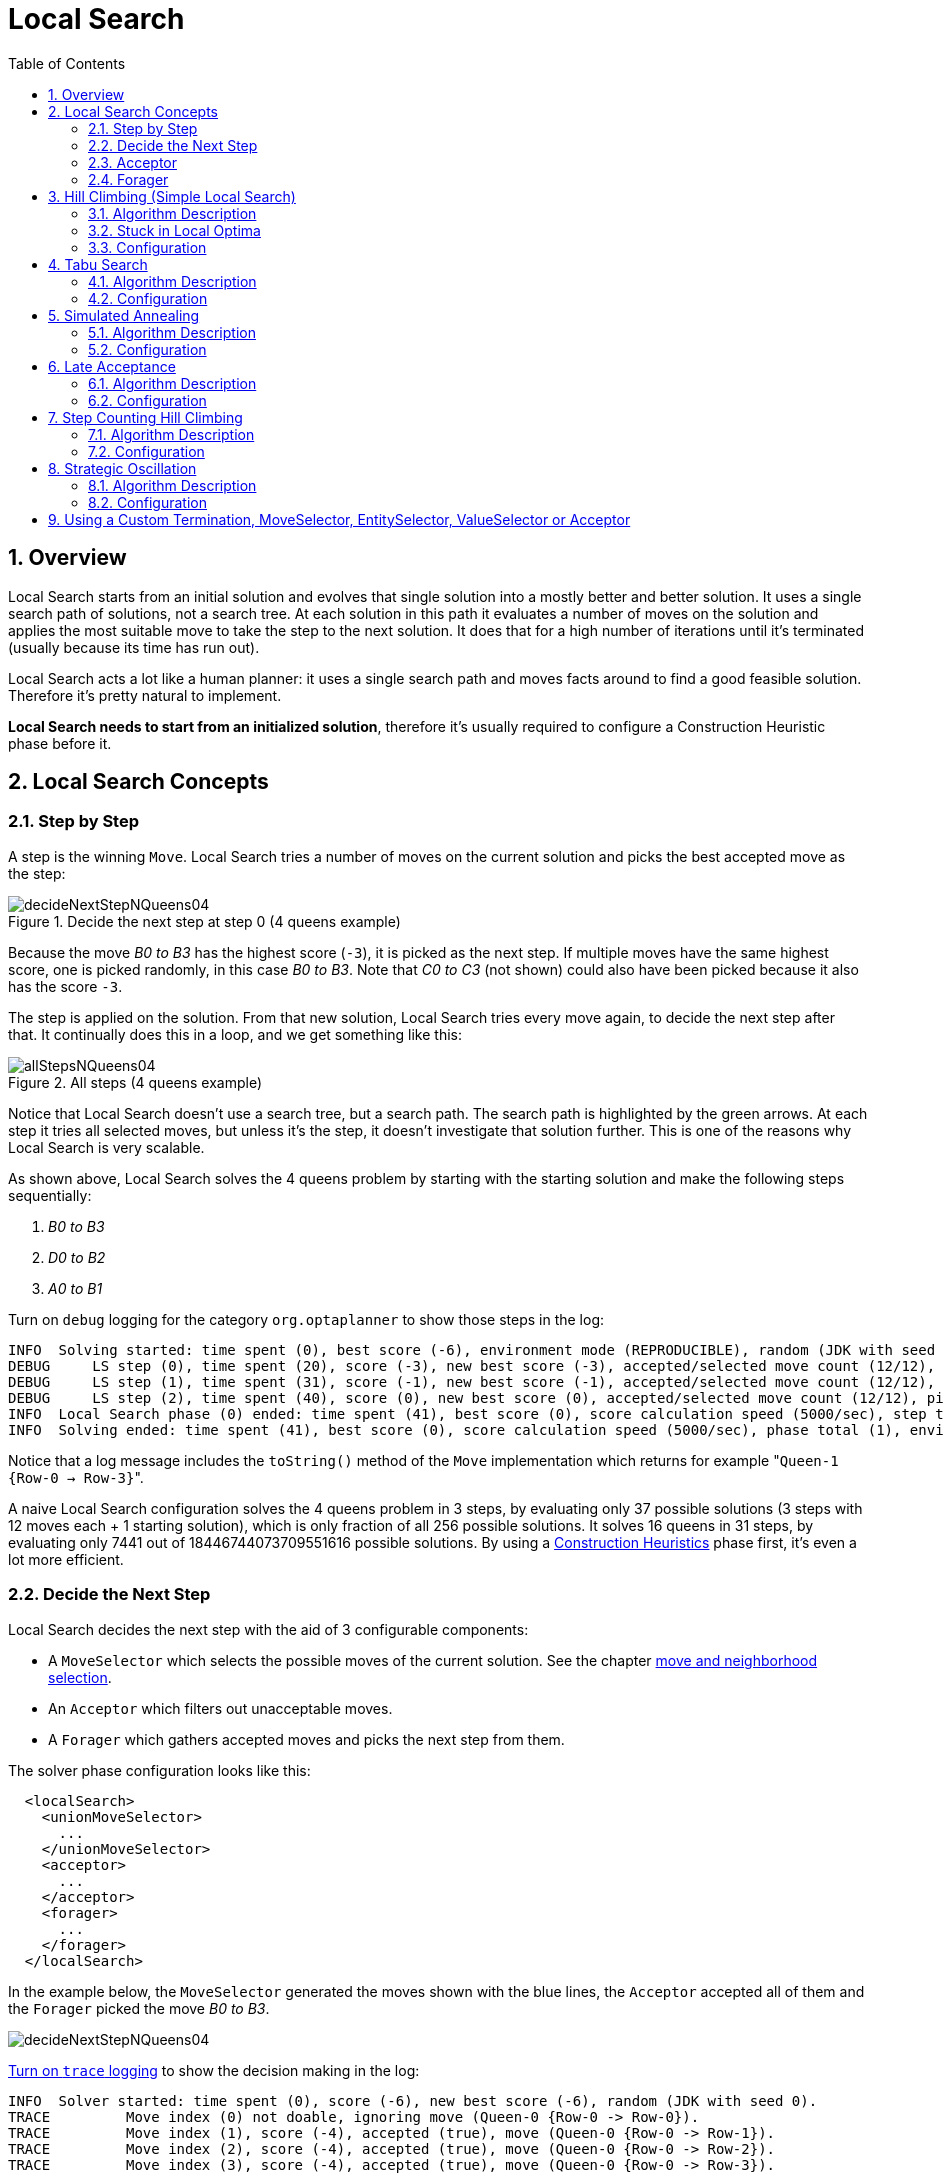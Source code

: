 [[_localsearch]]
= Local Search
:doctype: book
:sectnums:
:toc: left
:icons: font
:experimental:
:sourcedir: .

[[_localsearchoverview]]
== Overview


Local Search starts from an initial solution and evolves that single solution into a mostly better and better solution.
It uses a single search path of solutions, not a search tree.
At each solution in this path it evaluates a number of moves on the solution and applies the most suitable move to take the step to the next solution.
It does that for a high number of iterations until it's terminated (usually because its time has run out).

Local Search acts a lot like a human planner: it uses a single search path and moves facts around to find a good feasible solution.
Therefore it's pretty natural to implement.

**Local Search needs to start from an initialized solution**, therefore it's usually required to configure a Construction Heuristic phase before it.

[[_localsearchconcepts]]
== Local Search Concepts

[[_localsearchstepbystep]]
=== Step by Step


A step is the winning ``Move``.
Local Search tries a number of moves on the current solution and picks the best accepted move as the step:

.Decide the next step at step 0 (4 queens example)
image::Chapter-Local_search/decideNextStepNQueens04.png[align="center"]


Because the move _B0 to B3_ has the highest score (``-3``), it is picked as the next step.
If multiple moves have the same highest score, one is picked randomly, in this case __B0
      to B3__.
Note that _C0 to C3_ (not shown) could also have been picked because it also has the score ``-3``.

The step is applied on the solution.
From that new solution, Local Search tries every move again, to decide the next step after that.
It continually does this in a loop, and we get something like this:

.All steps (4 queens example)
image::Chapter-Local_search/allStepsNQueens04.png[align="center"]


Notice that Local Search doesn't use a search tree, but a search path.
The search path is highlighted by the green arrows.
At each step it tries all selected moves, but unless it's the step, it doesn't investigate that solution further.
This is one of the reasons why Local Search is very scalable.

As shown above, Local Search solves the 4 queens problem by starting with the starting solution and make the following steps sequentially:

. _B0 to B3_
. _D0 to B2_
. _A0 to B1_


Turn on `debug` logging for the category `org.optaplanner` to show those steps in the log:

[source,options="nowrap"]
----
INFO  Solving started: time spent (0), best score (-6), environment mode (REPRODUCIBLE), random (JDK with seed 0).
DEBUG     LS step (0), time spent (20), score (-3), new best score (-3), accepted/selected move count (12/12), picked move (Queen-1 {Row-0 -> Row-3}).
DEBUG     LS step (1), time spent (31), score (-1), new best score (-1), accepted/selected move count (12/12), picked move (Queen-3 {Row-0 -> Row-2}).
DEBUG     LS step (2), time spent (40), score (0), new best score (0), accepted/selected move count (12/12), picked move (Queen-0 {Row-0 -> Row-1}).
INFO  Local Search phase (0) ended: time spent (41), best score (0), score calculation speed (5000/sec), step total (3).
INFO  Solving ended: time spent (41), best score (0), score calculation speed (5000/sec), phase total (1), environment mode (REPRODUCIBLE).
----


Notice that a log message includes the `toString()` method of the `Move` implementation which returns for example $$"$$``Queen-1 {Row-0 -> Row-3}``".

A naive Local Search configuration solves the 4 queens problem in 3 steps, by evaluating only 37 possible solutions (3 steps with 12 moves each + 1 starting solution), which is only fraction of all 256 possible solutions.
It solves 16 queens in 31 steps, by evaluating only 7441 out of 18446744073709551616 possible solutions.
By using a <<_constructionheuristics,Construction Heuristics>> phase first, it's even a lot more efficient.

[[_localsearchconceptsdecidethenextstep]]
=== Decide the Next Step


Local Search decides the next step with the aid of 3 configurable components:

* A `MoveSelector` which selects the possible moves of the current solution. See the chapter <<_moveandneighborhoodselection,move and neighborhood selection>>.
* An `Acceptor` which filters out unacceptable moves.
* A `Forager` which gathers accepted moves and picks the next step from them.


The solver phase configuration looks like this:

[source,xml,options="nowrap"]
----
  <localSearch>
    <unionMoveSelector>
      ...
    </unionMoveSelector>
    <acceptor>
      ...
    </acceptor>
    <forager>
      ...
    </forager>
  </localSearch>
----


In the example below, the `MoveSelector` generated the moves shown with the blue lines, the `Acceptor` accepted all of them and the `Forager` picked the move __B0
      to B3__.


image::Chapter-Local_search/decideNextStepNQueens04.png[align="center"]

<<_logging,
Turn on `trace` logging>> to show the decision making in the log:

[source,options="nowrap"]
----
INFO  Solver started: time spent (0), score (-6), new best score (-6), random (JDK with seed 0).
TRACE         Move index (0) not doable, ignoring move (Queen-0 {Row-0 -> Row-0}).
TRACE         Move index (1), score (-4), accepted (true), move (Queen-0 {Row-0 -> Row-1}).
TRACE         Move index (2), score (-4), accepted (true), move (Queen-0 {Row-0 -> Row-2}).
TRACE         Move index (3), score (-4), accepted (true), move (Queen-0 {Row-0 -> Row-3}).
...
TRACE         Move index (6), score (-3), accepted (true), move (Queen-1 {Row-0 -> Row-3}).
...
TRACE         Move index (9), score (-3), accepted (true), move (Queen-2 {Row-0 -> Row-3}).
...
TRACE         Move index (12), score (-4), accepted (true), move (Queen-3 {Row-0 -> Row-3}).
DEBUG     LS step (0), time spent (6), score (-3), new best score (-3), accepted/selected move count (12/12), picked move (Queen-1 {Row-0 -> Row-3}).
...
----


Because the last solution can degrade (for example in Tabu Search), the `Solver` remembers the best solution it has encountered through the entire search path.
Each time the current solution is better than the last best solution, the current solution is <<_cloningasolution,cloned>> and referenced as the new best solution.


image::Chapter-Local_search/localSearchScoreOverTime.png[align="center"]


[[_localsearchacceptor]]
=== Acceptor


An `Acceptor` is used (together with a ``Forager``) to active Tabu Search, Simulated Annealing, Late Acceptance, ... For each move it checks whether it is accepted or not.

By changing a few lines of configuration, you can easily switch from Tabu Search to Simulated Annealing or Late Acceptance and back.

You can implement your own ``Acceptor``, but the build-in acceptors should suffice for most needs.
You can also combine multiple acceptors.

[[_localsearchforager]]
=== Forager


A `Forager` gathers all accepted moves and picks the move which is the next step.
Normally it picks the accepted move with the highest score.
If several accepted moves have the highest score, one is picked randomly to break the tie.
Breaking ties randomly leads to better results.

[NOTE]
====
It is possible to disable breaking ties randomly by explicitly setting `breakTieRandomly` to ``false``, but that's almost never a good idea:

* If an earlier move is better than a later move with the same score, the score calculator should add an extra softer <<_scorelevel,score level>> to score the first move as slightly better. Don't rely on move selection order to enforce that.
* Random tie breaking does not affect <<_environmentmode,reproducibility>>.

====

[[_acceptedcountlimit]]
==== Accepted Count Limit


When there are many possible moves, it becomes inefficient to evaluate all of them at every step.
To evaluate only a random subset of all the moves, use:

* An `acceptedCountLimit` integer, which specifies how many accepted moves should be evaluated during each step. By default, all accepted moves are evaluated at every step.
+

[source,xml,options="nowrap"]
----
  <forager>
    <acceptedCountLimit>1000</acceptedCountLimit>
  </forager>
----


Unlike the n queens problem, real world problems require the use of ``acceptedCountLimit``.
Start from an `acceptedCountLimit` that takes a step in less then 2 seconds. <<_logging,Turn on INFO logging>> to see the step times.
Use the <<_benchmarker,Benchmarker>> to tweak the value.

[IMPORTANT]
====
With a low `acceptedCountLimit` (so a fast stepping algorithm), it is recommended to avoid using `selectionOrder` SHUFFLED because the shuffling generates a random number for every element in the selector, taking up a lot of time, but only a few elements are actually selected.
====

[[_localsearchpickearlytype]]
==== Pick Early Type


A forager can pick a move early during a step, ignoring subsequent selected moves.
There are 3 pick early types for Local Search:

* ``NEVER``: A move is never picked early: all accepted moves are evaluated that the selection allows. This is the default.
+

[source,xml,options="nowrap"]
----
    <forager>
      <pickEarlyType>NEVER</pickEarlyType>
    </forager>
----
* ``FIRST_BEST_SCORE_IMPROVING``: Pick the first accepted move that improves the best score. If none improve the best score, it behaves exactly like the pickEarlyType NEVER.
+

[source,xml,options="nowrap"]
----
    <forager>
      <pickEarlyType>FIRST_BEST_SCORE_IMPROVING</pickEarlyType>
    </forager>
----
* ``FIRST_LAST_STEP_SCORE_IMPROVING``: Pick the first accepted move that improves the last step score. If none improve the last step score, it behaves exactly like the pickEarlyType NEVER.
+

[source,xml,options="nowrap"]
----
    <forager>
      <pickEarlyType>FIRST_LAST_STEP_SCORE_IMPROVING</pickEarlyType>
    </forager>
----


[[_hillclimbing]]
== Hill Climbing (Simple Local Search)

[[_hillclimbingalgorithm]]
=== Algorithm Description


Hill Climbing tries all selected moves and then takes the best move, which is the move which leads to the solution with the highest score.
That best move is called the step move.
From that new solution, it again tries all selected moves and takes the best move and continues like that iteratively.
If multiple selected moves tie for the best move, one of them is randomly chosen as the best move.


image::Chapter-Local_search/hillClimbingNQueens04.png[align="center"]


Notice that once a queen has moved, it can be moved again later.
This is a good thing, because in an NP-complete problem it's impossible to predict what will be the optimal final value for a planning variable.

[[_hillclimbingstuckinlocaloptima]]
=== Stuck in Local Optima


Hill Climbing always takes improving moves.
This may seem like a good thing, but it's not: *Hill Climbing can easily get stuck in a local optimum.* This happens when it reaches a solution for which all the moves deteriorate the score.
Even if it picks one of those moves, the next step might go back to the original solution and which case chasing its own tail:


image::Chapter-Local_search/hillClimbingGetsStuckInLocalOptimaNQueens04.png[align="center"]


Improvements upon Hill Climbing (such as Tabu Search, Simulated Annealing and Late Acceptance) address the problem of being stuck in local optima.
Therefore, it's recommend to never use Hill Climbing, unless you're absolutely sure there are no local optima in your planning problem.

[[_hillclimbingconfigure]]
=== Configuration


Simplest configuration:

[source,xml,options="nowrap"]
----
  <localSearch>
    <localSearchType>HILL_CLIMBING</localSearchType>
  </localSearch>
----


Advanced configuration:

[source,xml,options="nowrap"]
----
  <localSearch>
    ...
    <acceptor>
      <acceptorType>HILL_CLIMBING</acceptorType>
    </acceptor>
    <forager>
      <acceptedCountLimit>1</acceptedCountLimit>
    </forager>
  </localSearch>
----

[[_tabusearch]]
== Tabu Search

[[_tabusearchalgorithm]]
=== Algorithm Description


Tabu Search works like Hill Climbing, but it maintains a tabu list to avoid getting stuck in local optima.
The tabu list holds recently used objects that are _taboo_ to use for now.
Moves that involve an object in the tabu list, are not accepted.
The tabu list objects can be anything related to the move, such as the planning entity, planning value, move, solution, ... Here's an example with entity tabu for 4 queens, so the queens are put in the tabu list:


image::Chapter-Local_search/entityTabuSearch.png[align="center"]


[NOTE]
====
It's called Tabu Search, not Taboo Search.
There is no spelling error.
====


Scientific paper: _Tabu Search - Part 1 and Part 2_ by Fred Glover (1989 - 1990)

[[_tabusearchconfiguration]]
=== Configuration


Simplest configuration:

[source,xml,options="nowrap"]
----
  <localSearch>
    <localSearchType>TABU_SEARCH</localSearchType>
  </localSearch>
----


When Tabu Search takes steps it creates one or more tabu's.
For a number of steps, it does not accept a move if that move breaks tabu.
That number of steps is the tabu size.
Advanced configuration:

[source,xml,options="nowrap"]
----
  <localSearch>
    ...
    <acceptor>
      <entityTabuSize>7</entityTabuSize>
    </acceptor>
    <forager>
      <acceptedCountLimit>1000</acceptedCountLimit>
    </forager>
  </localSearch>
----

[IMPORTANT]
====
A Tabu Search acceptor should be combined with a high ``acceptedCountLimit``, such as ``1000``.
====


Planner implements several tabu types:

* _Planning entity tabu_ (recommended) makes the planning entities of recent steps tabu. For example, for N queens it makes the recently moved queens tabu. It's recommended to start with this tabu type.
+

[source,xml,options="nowrap"]
----
    <acceptor>
      <entityTabuSize>7</entityTabuSize>
    </acceptor>
----
+
To avoid hard coding the tabu size, configure a tabu ratio, relative to the number of entities, for example 2%:
+

[source,xml,options="nowrap"]
----
    <acceptor>
      <entityTabuRatio>0.02</entityTabuRatio>
    </acceptor>
----
* _Planning value tabu_ makes the planning values of recent steps tabu. For example, for N queens it makes the recently moved to rows tabu.
+

[source,xml,options="nowrap"]
----
    <acceptor>
      <valueTabuSize>7</valueTabuSize>
    </acceptor>
----
+
To avoid hard coding the tabu size, configure a tabu ratio, relative to the number of values, for example 2%:
+

[source,xml,options="nowrap"]
----
    <acceptor>
      <valueTabuRatio>0.02</valueTabuRatio>
    </acceptor>
----
* _Move tabu_ makes recent steps tabu. It does not accept a move equal to one of those steps.
+

[source,xml,options="nowrap"]
----
    <acceptor>
      <moveTabuSize>7</moveTabuSize>
    </acceptor>
----
* __Undo move tabu __makes the undo move of recent steps tabu.
+

[source,xml,options="nowrap"]
----
    <acceptor>
      <undoMoveTabuSize>7</undoMoveTabuSize>
    </acceptor>
----
* _Solution tabu_ makes recently visited solutions tabu. It does not accept a move that leads to one of those solutions. It requires that the `Solution` implements `equals()` and `hashCode()` properly. If you can spare the memory, don't be cheap on the tabu size.
+

[source,xml,options="nowrap"]
----
    <acceptor>
      <solutionTabuSize>1000</solutionTabuSize>
    </acceptor>
----
+
For non-trivial cases, solution tabu is usually useless because the <<_searchspacesize,search space size>> makes it statistically highly unlikely to reach the same solution twice.
Therefore its use is not recommended, except for small datasets.


Sometimes it's useful to combine tabu types:

[source,xml,options="nowrap"]
----
    <acceptor>
      <entityTabuSize>7</entityTabuSize>
      <valueTabuSize>3</valueTabuSize>
    </acceptor>
----


If the tabu size is too small, the solver can still get stuck in a local optimum.
On the other hand, if the tabu size is too large, the solver can be inefficient by bouncing of the walls.
Use the <<_benchmarker,Benchmarker>> to fine tweak your configuration.

[[_simulatedannealing]]
== Simulated Annealing

[[_simulatedannealingalgorithm]]
=== Algorithm Description


Simulated Annealing evaluates only a few moves per step, so it steps quickly.
In the classic implementation, the first accepted move is the winning step.
A move is accepted if it doesn't decrease the score or - in case it does decrease the score - it passes a random check.
The chance that a decreasing move passes the random check decreases relative to the size of the score decrement and the time the phase has been running (which is represented as the temperature).


image::Chapter-Local_search/simulatedAnnealing.png[align="center"]


Simulated Annealing does not always pick the move with the highest score, neither does it evaluate many moves per step.
At least at first.
Instead, it gives non improving moves also a chance to be picked, depending on its score and the time gradient of the ``Termination``.
In the end, it gradually turns into Hill Climbing, only accepting improving moves.

[[_simulatedannealingconfiguration]]
=== Configuration


Start with a `simulatedAnnealingStartingTemperature` set to the maximum score delta a single move can cause.
Use the <<_benchmarker,Benchmarker>> to tweak the value.
Advanced configuration:

[source,xml,options="nowrap"]
----
  <localSearch>
    ...
    <acceptor>
      <simulatedAnnealingStartingTemperature>2hard/100soft</simulatedAnnealingStartingTemperature>
    </acceptor>
    <forager>
      <acceptedCountLimit>1</acceptedCountLimit>
    </forager>
  </localSearch>
----


Simulated Annealing should use a low ``acceptedCountLimit``.
The classic algorithm uses an `acceptedCountLimit` of ``1``, but often `4` performs better.

Simulated Annealing can be combined with a tabu acceptor at the same time.
That gives Simulated Annealing salted with a bit of Tabu.
Use a lower tabu size than in a pure Tabu Search configuration.

[source,xml,options="nowrap"]
----
  <localSearch>
    ...
    <acceptor>
      <simulatedAnnealingStartingTemperature>2hard/100soft</simulatedAnnealingStartingTemperature>
      <entityTabuSize>5</entityTabuSize>
    </acceptor>
    <forager>
      <acceptedCountLimit>1</acceptedCountLimit>
    </forager>
  </localSearch>
----

[[_lateacceptance]]
== Late Acceptance

[[_lateacceptancealgorithm]]
=== Algorithm Description


Late Acceptance (also known as Late Acceptance Hill Climbing) also evaluates only a few moves per step.
A move is accepted if it does not decrease the score, or if it leads to a score that is at least the late score (which is the winning score of a fixed number of steps ago).


image::Chapter-Local_search/lateAcceptance.png[align="center"]


Scientific paper: http://www.cs.stir.ac.uk/research/publications/techreps/pdf/TR192.pdf[The Late Acceptance
      Hill-Climbing Heuristic by Edmund K. Burke, Yuri Bykov (2012)]

[[_lateacceptanceconfiguration]]
=== Configuration


Simplest configuration:

[source,xml,options="nowrap"]
----
  <localSearch>
    <localSearchType>LATE_ACCEPTANCE</localSearchType>
  </localSearch>
----


Late Acceptance accepts any move that has a score which is higher than the best score of a number of steps ago.
That number of steps is the ``lateAcceptanceSize``.
Advanced configuration:

[source,xml,options="nowrap"]
----
  <localSearch>
    ...
    <acceptor>
      <lateAcceptanceSize>400</lateAcceptanceSize>
    </acceptor>
    <forager>
      <acceptedCountLimit>1</acceptedCountLimit>
    </forager>
  </localSearch>
----


Late Acceptance should use a low ``acceptedCountLimit``.

Late Acceptance can be combined with a tabu acceptor at the same time.
That gives Late Acceptance salted with a bit of Tabu.
Use a lower tabu size than in a pure Tabu Search configuration.

[source,xml,options="nowrap"]
----
  <localSearch>
    ...
    <acceptor>
      <lateAcceptanceSize>400</lateAcceptanceSize>
      <entityTabuSize>5</entityTabuSize>
    </acceptor>
    <forager>
      <acceptedCountLimit>1</acceptedCountLimit>
    </forager>
  </localSearch>
----

[[_stepcountinghillclimbing]]
== Step Counting Hill Climbing

[[_stepcountinghillclimbingalgorithm]]
=== Algorithm Description


Step Counting Hill Climbing also evaluates only a few moves per step.
For a number of steps, it keeps the step score as a threshold.
A move is accepted if it does not decrease the score, or if it leads to a score that is at least the threshold score.

Scientific paper: https://www.cs.nott.ac.uk/~yxb/SCHC/SCHC_mista2013_79.pdf[An
      initial study of a novel Step Counting Hill Climbing heuristic applied to timetabling problems by Yuri
      Bykov, Sanja Petrovic (2013)]

[[_stepcountinghillclimbingconfiguration]]
=== Configuration


Step Counting Hill Climbing accepts any move that has a score which is higher than a threshold score.
Every number of steps (specified by ``stepCountingHillClimbingSize``), the threshold score is set to the step score.

[source,xml,options="nowrap"]
----
  <localSearch>
    ...
    <acceptor>
      <stepCountingHillClimbingSize>400</stepCountingHillClimbingSize>
    </acceptor>
    <forager>
      <acceptedCountLimit>1</acceptedCountLimit>
    </forager>
  </localSearch>
----


Step Counting Hill Climbing should use a low ``acceptedCountLimit``.

Step Counting Hill Climbing can be combined with a tabu acceptor at the same time, similar as shown in <<_lateacceptance,the Late Acceptance section>>.

[[_strategicoscillation]]
== Strategic Oscillation

[[_strategicoscillationalgorithm]]
=== Algorithm Description


Strategic Oscillation is an add-on, which works especially well with <<_tabusearch,Tabu
      Search>>.
Instead of picking the accepted move with the highest score, it employs a different mechanism: If there's an improving move, it picks it.
If there's no improving move however, it prefers moves which improve a softer score level, over moves which break a harder score level less.

[[_strategicoscillationconfiguration]]
=== Configuration


Configure a ``finalistPodiumType``, for example in a Tabu Search configuration:

[source,xml,options="nowrap"]
----
  <localSearch>
    ...
    <acceptor>
      <entityTabuSize>7</entityTabuSize>
    </acceptor>
    <forager>
      <acceptedCountLimit>1000</acceptedCountLimit>
      <finalistPodiumType>STRATEGIC_OSCILLATION</finalistPodiumType>
    </forager>
  </localSearch>
----


The following ``finalistPodiumType``s are supported:

* `HIGHEST_SCORE` (default): Pick the accepted move with the highest score.
* ``STRATEGIC_OSCILLATION``: Alias for the default strategic oscillation variant.
* ``STRATEGIC_OSCILLATION_BY_LEVEL``: If there is an accepted improving move, pick it. If no such move exists, prefer an accepted move which improves a softer score level over one that doesn't (even if it has a better harder score level). A move is improving if it's better than the last completed step score.
* ``STRATEGIC_OSCILLATION_BY_LEVEL_ON_BEST_SCORE``: Like ``STRATEGIC_OSCILLATION_BY_LEVEL``, but define improving as better than the best score (instead of the last completed step score).


[[_customterminationselectororacceptor]]
== Using a Custom Termination, MoveSelector, EntitySelector, ValueSelector or Acceptor


You can plug in a custom ``Termination``, ``MoveSelector``, ``EntitySelector``, `ValueSelector` or `Acceptor` by extending the abstract class and also the related `\*Config` class.

For example, to use a custom ``MoveSelector``, extend the `AbstractMoveSelector` class, extend the `MoveSelectorConfig` class and configure it in the solver configuration.

[NOTE]
====
It's not possible to inject a ``Termination``, ... instance directly (to avoid extending a `Config` class too) because:

* A `SolverFactory` can build multiple `Solver` instances, which each require a distinct ``Termination``, ... instance.
* A solver configuration needs to be serializable to and from XML. This makes benchmarking with `PlannerBenchmark` particularly easy because you can configure different `Solver` variants in XML.
* A `Config` class is often easier and clearer to configure. For example: `TerminationConfig` translates `minutesSpentLimit` and `secondsSpentLimit` into ``timeMillisSpentLimit``.

====


If you build a better implementation that's not domain specific, consider contributing it back as a pull request on github: we'll optimize it and take it along in future refactorings.
